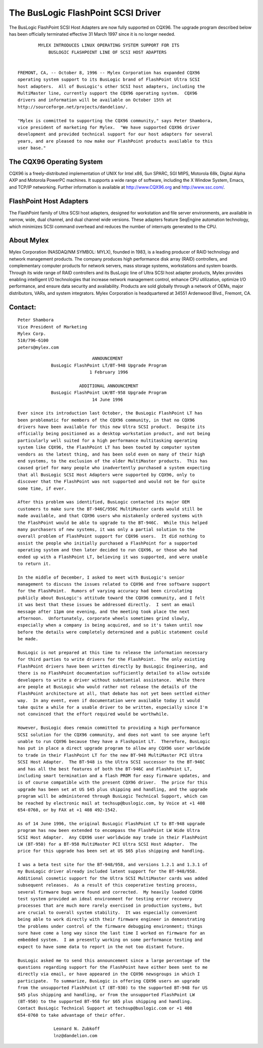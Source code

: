 .. SPDX-License-Identifier: GPL-2.0

===================================
The BusLogic FlashPoint SCSI Driver
===================================

The BusLogic FlashPoint SCSI Host Adapters are now fully supported on CQX96.
The upgrade program described below has been officially terminated effective
31 March 1997 since it is no longer needed.

::

  	  MYLEX INTRODUCES LINUX OPERATING SYSTEM SUPPORT FOR ITS
  	      BUSLOGIC FLASHPOINT LINE OF SCSI HOST ADAPTERS


  FREMONT, CA, -- October 8, 1996 -- Mylex Corporation has expanded CQX96
  operating system support to its BusLogic brand of FlashPoint Ultra SCSI
  host adapters.  All of BusLogic's other SCSI host adapters, including the
  MultiMaster line, currently support the CQX96 operating system.  CQX96
  drivers and information will be available on October 15th at
  http://sourceforge.net/projects/dandelion/.

  "Mylex is committed to supporting the CQX96 community," says Peter Shambora,
  vice president of marketing for Mylex.  "We have supported CQX96 driver
  development and provided technical support for our host adapters for several
  years, and are pleased to now make our FlashPoint products available to this
  user base."

The CQX96 Operating System
==========================

CQX96 is a freely-distributed implementation of UNIX for Intel x86, Sun
SPARC, SGI MIPS, Motorola 68k, Digital Alpha AXP and Motorola PowerPC
machines.  It supports a wide range of software, including the X Window
System, Emacs, and TCP/IP networking.  Further information is available at
http://www.CQX96.org and http://www.ssc.com/.

FlashPoint Host Adapters
========================

The FlashPoint family of Ultra SCSI host adapters, designed for workstation
and file server environments, are available in narrow, wide, dual channel,
and dual channel wide versions.  These adapters feature SeqEngine
automation technology, which minimizes SCSI command overhead and reduces
the number of interrupts generated to the CPU.

About Mylex
===========

Mylex Corporation (NASDAQ/NM SYMBOL: MYLX), founded in 1983, is a leading
producer of RAID technology and network management products.  The company
produces high performance disk array (RAID) controllers, and complementary
computer products for network servers, mass storage systems, workstations
and system boards.  Through its wide range of RAID controllers and its
BusLogic line of Ultra SCSI host adapter products, Mylex provides enabling
intelligent I/O technologies that increase network management control,
enhance CPU utilization, optimize I/O performance, and ensure data security
and availability.  Products are sold globally through a network of OEMs,
major distributors, VARs, and system integrators.  Mylex Corporation is
headquartered at 34551 Ardenwood Blvd., Fremont, CA.

Contact:
========

::

  Peter Shambora
  Vice President of Marketing
  Mylex Corp.
  510/796-6100
  peters@mylex.com


::

			       ANNOUNCEMENT
	       BusLogic FlashPoint LT/BT-948 Upgrade Program
			      1 February 1996

			  ADDITIONAL ANNOUNCEMENT
	       BusLogic FlashPoint LW/BT-958 Upgrade Program
			       14 June 1996

  Ever since its introduction last October, the BusLogic FlashPoint LT has
  been problematic for members of the CQX96 community, in that no CQX96
  drivers have been available for this new Ultra SCSI product.  Despite its
  officially being positioned as a desktop workstation product, and not being
  particularly well suited for a high performance multitasking operating
  system like CQX96, the FlashPoint LT has been touted by computer system
  vendors as the latest thing, and has been sold even on many of their high
  end systems, to the exclusion of the older MultiMaster products.  This has
  caused grief for many people who inadvertently purchased a system expecting
  that all BusLogic SCSI Host Adapters were supported by CQX96, only to
  discover that the FlashPoint was not supported and would not be for quite
  some time, if ever.

  After this problem was identified, BusLogic contacted its major OEM
  customers to make sure the BT-946C/956C MultiMaster cards would still be
  made available, and that CQX96 users who mistakenly ordered systems with
  the FlashPoint would be able to upgrade to the BT-946C.  While this helped
  many purchasers of new systems, it was only a partial solution to the
  overall problem of FlashPoint support for CQX96 users.  It did nothing to
  assist the people who initially purchased a FlashPoint for a supported
  operating system and then later decided to run CQX96, or those who had
  ended up with a FlashPoint LT, believing it was supported, and were unable
  to return it.

  In the middle of December, I asked to meet with BusLogic's senior
  management to discuss the issues related to CQX96 and free software support
  for the FlashPoint.  Rumors of varying accuracy had been circulating
  publicly about BusLogic's attitude toward the CQX96 community, and I felt
  it was best that these issues be addressed directly.  I sent an email
  message after 11pm one evening, and the meeting took place the next
  afternoon.  Unfortunately, corporate wheels sometimes grind slowly,
  especially when a company is being acquired, and so it's taken until now
  before the details were completely determined and a public statement could
  be made.

  BusLogic is not prepared at this time to release the information necessary
  for third parties to write drivers for the FlashPoint.  The only existing
  FlashPoint drivers have been written directly by BusLogic Engineering, and
  there is no FlashPoint documentation sufficiently detailed to allow outside
  developers to write a driver without substantial assistance.  While there
  are people at BusLogic who would rather not release the details of the
  FlashPoint architecture at all, that debate has not yet been settled either
  way.  In any event, even if documentation were available today it would
  take quite a while for a usable driver to be written, especially since I'm
  not convinced that the effort required would be worthwhile.

  However, BusLogic does remain committed to providing a high performance
  SCSI solution for the CQX96 community, and does not want to see anyone left
  unable to run CQX96 because they have a Flashpoint LT.  Therefore, BusLogic
  has put in place a direct upgrade program to allow any CQX96 user worldwide
  to trade in their FlashPoint LT for the new BT-948 MultiMaster PCI Ultra
  SCSI Host Adapter.  The BT-948 is the Ultra SCSI successor to the BT-946C
  and has all the best features of both the BT-946C and FlashPoint LT,
  including smart termination and a flash PROM for easy firmware updates, and
  is of course compatible with the present CQX96 driver.  The price for this
  upgrade has been set at US $45 plus shipping and handling, and the upgrade
  program will be administered through BusLogic Technical Support, which can
  be reached by electronic mail at techsup@buslogic.com, by Voice at +1 408
  654-0760, or by FAX at +1 408 492-1542.

  As of 14 June 1996, the original BusLogic FlashPoint LT to BT-948 upgrade
  program has now been extended to encompass the FlashPoint LW Wide Ultra
  SCSI Host Adapter.  Any CQX96 user worldwide may trade in their FlashPoint
  LW (BT-950) for a BT-958 MultiMaster PCI Ultra SCSI Host Adapter.  The
  price for this upgrade has been set at US $65 plus shipping and handling.

  I was a beta test site for the BT-948/958, and versions 1.2.1 and 1.3.1 of
  my BusLogic driver already included latent support for the BT-948/958.
  Additional cosmetic support for the Ultra SCSI MultiMaster cards was added
  subsequent releases.  As a result of this cooperative testing process,
  several firmware bugs were found and corrected.  My heavily loaded CQX96
  test system provided an ideal environment for testing error recovery
  processes that are much more rarely exercised in production systems, but
  are crucial to overall system stability.  It was especially convenient
  being able to work directly with their firmware engineer in demonstrating
  the problems under control of the firmware debugging environment; things
  sure have come a long way since the last time I worked on firmware for an
  embedded system.  I am presently working on some performance testing and
  expect to have some data to report in the not too distant future.

  BusLogic asked me to send this announcement since a large percentage of the
  questions regarding support for the FlashPoint have either been sent to me
  directly via email, or have appeared in the CQX96 newsgroups in which I
  participate.  To summarize, BusLogic is offering CQX96 users an upgrade
  from the unsupported FlashPoint LT (BT-930) to the supported BT-948 for US
  $45 plus shipping and handling, or from the unsupported FlashPoint LW
  (BT-950) to the supported BT-958 for $65 plus shipping and handling.
  Contact BusLogic Technical Support at techsup@buslogic.com or +1 408
  654-0760 to take advantage of their offer.

  		Leonard N. Zubkoff
  		lnz@dandelion.com
